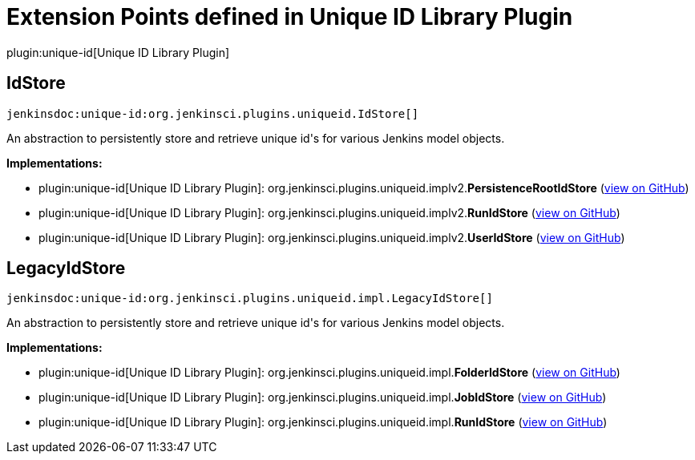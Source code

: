 = Extension Points defined in Unique ID Library Plugin

plugin:unique-id[Unique ID Library Plugin]

== IdStore
`jenkinsdoc:unique-id:org.jenkinsci.plugins.uniqueid.IdStore[]`

+++ An abstraction to persistently store and retrieve unique id's+++ +++ for various Jenkins model objects.+++


**Implementations:**

* plugin:unique-id[Unique ID Library Plugin]: org.+++<wbr/>+++jenkinsci.+++<wbr/>+++plugins.+++<wbr/>+++uniqueid.+++<wbr/>+++implv2.+++<wbr/>+++**PersistenceRootIdStore** (link:https://github.com/jenkinsci/unique-id-plugin/search?q=PersistenceRootIdStore&type=Code[view on GitHub])
* plugin:unique-id[Unique ID Library Plugin]: org.+++<wbr/>+++jenkinsci.+++<wbr/>+++plugins.+++<wbr/>+++uniqueid.+++<wbr/>+++implv2.+++<wbr/>+++**RunIdStore** (link:https://github.com/jenkinsci/unique-id-plugin/search?q=RunIdStore&type=Code[view on GitHub])
* plugin:unique-id[Unique ID Library Plugin]: org.+++<wbr/>+++jenkinsci.+++<wbr/>+++plugins.+++<wbr/>+++uniqueid.+++<wbr/>+++implv2.+++<wbr/>+++**UserIdStore** (link:https://github.com/jenkinsci/unique-id-plugin/search?q=UserIdStore&type=Code[view on GitHub])


== LegacyIdStore
`jenkinsdoc:unique-id:org.jenkinsci.plugins.uniqueid.impl.LegacyIdStore[]`

+++ An abstraction to persistently store and retrieve unique id's+++ +++ for various Jenkins model objects.+++


**Implementations:**

* plugin:unique-id[Unique ID Library Plugin]: org.+++<wbr/>+++jenkinsci.+++<wbr/>+++plugins.+++<wbr/>+++uniqueid.+++<wbr/>+++impl.+++<wbr/>+++**FolderIdStore** (link:https://github.com/jenkinsci/unique-id-plugin/search?q=FolderIdStore&type=Code[view on GitHub])
* plugin:unique-id[Unique ID Library Plugin]: org.+++<wbr/>+++jenkinsci.+++<wbr/>+++plugins.+++<wbr/>+++uniqueid.+++<wbr/>+++impl.+++<wbr/>+++**JobIdStore** (link:https://github.com/jenkinsci/unique-id-plugin/search?q=JobIdStore&type=Code[view on GitHub])
* plugin:unique-id[Unique ID Library Plugin]: org.+++<wbr/>+++jenkinsci.+++<wbr/>+++plugins.+++<wbr/>+++uniqueid.+++<wbr/>+++impl.+++<wbr/>+++**RunIdStore** (link:https://github.com/jenkinsci/unique-id-plugin/search?q=RunIdStore&type=Code[view on GitHub])

